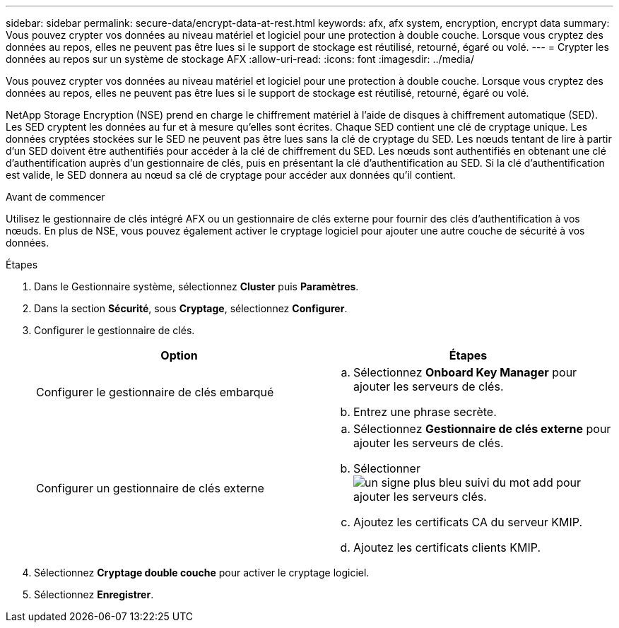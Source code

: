 ---
sidebar: sidebar 
permalink: secure-data/encrypt-data-at-rest.html 
keywords: afx, afx system, encryption, encrypt data 
summary: Vous pouvez crypter vos données au niveau matériel et logiciel pour une protection à double couche.  Lorsque vous cryptez des données au repos, elles ne peuvent pas être lues si le support de stockage est réutilisé, retourné, égaré ou volé. 
---
= Crypter les données au repos sur un système de stockage AFX
:allow-uri-read: 
:icons: font
:imagesdir: ../media/


[role="lead"]
Vous pouvez crypter vos données au niveau matériel et logiciel pour une protection à double couche.  Lorsque vous cryptez des données au repos, elles ne peuvent pas être lues si le support de stockage est réutilisé, retourné, égaré ou volé.

NetApp Storage Encryption (NSE) prend en charge le chiffrement matériel à l'aide de disques à chiffrement automatique (SED).  Les SED cryptent les données au fur et à mesure qu'elles sont écrites.  Chaque SED contient une clé de cryptage unique.  Les données cryptées stockées sur le SED ne peuvent pas être lues sans la clé de cryptage du SED.  Les nœuds tentant de lire à partir d'un SED doivent être authentifiés pour accéder à la clé de chiffrement du SED.  Les nœuds sont authentifiés en obtenant une clé d’authentification auprès d’un gestionnaire de clés, puis en présentant la clé d’authentification au SED.  Si la clé d’authentification est valide, le SED donnera au nœud sa clé de cryptage pour accéder aux données qu’il contient.

.Avant de commencer
Utilisez le gestionnaire de clés intégré AFX ou un gestionnaire de clés externe pour fournir des clés d’authentification à vos nœuds.  En plus de NSE, vous pouvez également activer le cryptage logiciel pour ajouter une autre couche de sécurité à vos données.

.Étapes
. Dans le Gestionnaire système, sélectionnez *Cluster* puis *Paramètres*.
. Dans la section *Sécurité*, sous *Cryptage*, sélectionnez *Configurer*.
. Configurer le gestionnaire de clés.
+
[cols="2"]
|===
| Option | Étapes 


| Configurer le gestionnaire de clés embarqué  a| 
.. Sélectionnez *Onboard Key Manager* pour ajouter les serveurs de clés.
.. Entrez une phrase secrète.




| Configurer un gestionnaire de clés externe  a| 
.. Sélectionnez *Gestionnaire de clés externe* pour ajouter les serveurs de clés.
.. Sélectionnerimage:icon_add.gif["un signe plus bleu suivi du mot add"] pour ajouter les serveurs clés.
.. Ajoutez les certificats CA du serveur KMIP.
.. Ajoutez les certificats clients KMIP.


|===
. Sélectionnez *Cryptage double couche* pour activer le cryptage logiciel.
. Sélectionnez *Enregistrer*.

